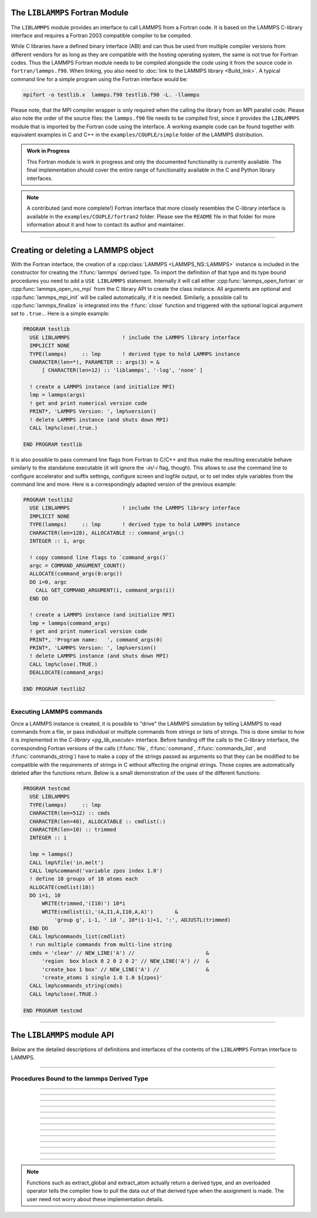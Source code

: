 The ``LIBLAMMPS`` Fortran Module
********************************

The ``LIBLAMMPS`` module provides an interface to call LAMMPS from a
Fortran code.  It is based on the LAMMPS C-library interface and
requires a Fortran 2003 compatible compiler to be compiled.

While C libraries have a defined binary interface (ABI) and can thus be
used from multiple compiler versions from different vendors for as long
as they are compatible with the hosting operating system, the same is
not true for Fortran codes.  Thus the LAMMPS Fortran module needs to be
compiled alongside the code using it from the source code in
``fortran/lammps.f90``.  When linking, you also need to
:doc:`link to the LAMMPS library <Build_link>`.  A typical command line
for a simple program using the Fortran interface would be:

.. code-block:: bash

   mpifort -o testlib.x  lammps.f90 testlib.f90 -L. -llammps

Please note, that the MPI compiler wrapper is only required when the
calling the library from an MPI parallel code.  Please also note the
order of the source files: the ``lammps.f90`` file needs to be compiled
first, since it provides the ``LIBLAMMPS`` module that is imported by
the Fortran code using the interface.  A working example code can be
found together with equivalent examples in C and C++ in the
``examples/COUPLE/simple`` folder of the LAMMPS distribution.

.. versionadded:: 9Oct2020

.. admonition:: Work in Progress
   :class: note

   This Fortran module is work in progress and only the documented
   functionality is currently available. The final implementation should
   cover the entire range of functionality available in the C and
   Python library interfaces.

.. note::

   A contributed (and more complete!) Fortran interface that more
   closely resembles the C-library interface is available in the
   ``examples/COUPLE/fortran2`` folder.  Please see the ``README`` file
   in that folder for more information about it and how to contact its
   author and maintainer.

----------

Creating or deleting a LAMMPS object
************************************

With the Fortran interface, the creation of a :cpp:class:`LAMMPS
<LAMMPS_NS::LAMMPS>` instance is included in the constructor for
creating the :f:func:`lammps` derived type.  To import the definition of
that type and its type bound procedures you need to add a ``USE
LIBLAMMPS`` statement.  Internally it will call either
:cpp:func:`lammps_open_fortran` or :cpp:func:`lammps_open_no_mpi` from
the C library API to create the class instance.  All arguments are
optional and :cpp:func:`lammps_mpi_init` will be called automatically,
if it is needed.  Similarly, a possible call to :cpp:func:`lammps_finalize`
is integrated into the :f:func:`close` function and triggered with
the optional logical argument set to ``.true.``. Here is a simple example:

.. code-block:: fortran

   PROGRAM testlib
     USE LIBLAMMPS                 ! include the LAMMPS library interface
     IMPLICIT NONE
     TYPE(lammps)     :: lmp       ! derived type to hold LAMMPS instance
     CHARACTER(len=*), PARAMETER :: args(3) = &
         [ CHARACTER(len=12) :: 'liblammps', '-log', 'none' ]

     ! create a LAMMPS instance (and initialize MPI)
     lmp = lammps(args)
     ! get and print numerical version code
     PRINT*, 'LAMMPS Version: ', lmp%version()
     ! delete LAMMPS instance (and shuts down MPI)
     CALL lmp%close(.true.)

   END PROGRAM testlib

It is also possible to pass command line flags from Fortran to C/C++ and
thus make the resulting executable behave similarly to the standalone
executable (it will ignore the `-in/-i` flag, though).  This allows to
use the command line to configure accelerator and suffix settings,
configure screen and logfile output, or to set index style variables
from the command line and more. Here is a correspondingly adapted
version of the previous example:

.. code-block:: fortran

   PROGRAM testlib2
     USE LIBLAMMPS                 ! include the LAMMPS library interface
     IMPLICIT NONE
     TYPE(lammps)     :: lmp       ! derived type to hold LAMMPS instance
     CHARACTER(len=128), ALLOCATABLE :: command_args(:)
     INTEGER :: i, argc

     ! copy command line flags to `command_args()`
     argc = COMMAND_ARGUMENT_COUNT()
     ALLOCATE(command_args(0:argc))
     DO i=0, argc
       CALL GET_COMMAND_ARGUMENT(i, command_args(i))
     END DO

     ! create a LAMMPS instance (and initialize MPI)
     lmp = lammps(command_args)
     ! get and print numerical version code
     PRINT*, 'Program name:   ', command_args(0)
     PRINT*, 'LAMMPS Version: ', lmp%version()
     ! delete LAMMPS instance (and shuts down MPI)
     CALL lmp%close(.TRUE.)
     DEALLOCATE(command_args)

   END PROGRAM testlib2

--------------------

Executing LAMMPS commands
=========================

Once a LAMMPS instance is created, it is possible to "drive" the LAMMPS
simulation by telling LAMMPS to read commands from a file, or pass
individual or multiple commands from strings or lists of strings.  This
is done similar to how it is implemented in the `C-library
<pg_lib_execute>` interface. Before handing off the calls to the
C-library interface, the corresponding Fortran versions of the calls
(:f:func:`file`, :f:func:`command`, :f:func:`commands_list`, and
:f:func:`commands_string`) have to make a copy of the strings passed as
arguments so that they can be modified to be compatible with the
requirements of strings in C without affecting the original strings.
Those copies are automatically deleted after the functions return.
Below is a small demonstration of the uses of the different functions:

.. code-block:: fortran

   PROGRAM testcmd
     USE LIBLAMMPS
     TYPE(lammps)     :: lmp
     CHARACTER(len=512) :: cmds
     CHARACTER(len=40), ALLOCATABLE :: cmdlist(:)
     CHARACTER(len=10) :: trimmed
     INTEGER :: i

     lmp = lammps()
     CALL lmp%file('in.melt')
     CALL lmp%command('variable zpos index 1.0')
     ! define 10 groups of 10 atoms each
     ALLOCATE(cmdlist(10))
     DO i=1, 10
         WRITE(trimmed,'(I10)') 10*i
         WRITE(cmdlist(i),'(A,I1,A,I10,A,A)')       &
             'group g', i-1, ' id ', 10*(i-1)+1, ':', ADJUSTL(trimmed)
     END DO
     CALL lmp%commands_list(cmdlist)
     ! run multiple commands from multi-line string
     cmds = 'clear' // NEW_LINE('A') //                       &
         'region  box block 0 2 0 2 0 2' // NEW_LINE('A') //  &
         'create_box 1 box' // NEW_LINE('A') //               &
         'create_atoms 1 single 1.0 1.0 ${zpos}'
     CALL lmp%commands_string(cmds)
     CALL lmp%close(.TRUE.)

   END PROGRAM testcmd

---------------

The ``LIBLAMMPS`` module API
****************************

Below are the detailed descriptions of definitions and interfaces
of the contents of the ``LIBLAMMPS`` Fortran interface to LAMMPS.

.. f:type:: lammps

   Derived type that is the general class of the Fortran interface.  It
   holds a reference to the :cpp:class:`LAMMPS <LAMMPS_NS::LAMMPS>`
   class instance that any of the included calls are forwarded to.

   :f c_ptr handle: reference to the LAMMPS class
   :f close: :f:func:`close`
   :f version: :f:func:`version`
   :f file: :f:func:`file`
   :f command: :f:func:`command`
   :f commands_list: :f:func:`commands_list`
   :f commands_string: :f:func:`commands_string`
   :f get_natoms: :f:func:`get_natoms`
   :f get_thermo: :f:func:`get_thermo`
   :f extract_box: :f:func:`extract_box`
   :f reset_box: :f:func:`reset_box`
   :f memory_usage: :f:func:`memory_usage`
   :f extract_setting: :f:func:`extract_setting`
   :f extract_global: :f:func:`extract_global`

--------

.. f:function:: lammps(args[,comm])

   This is the constructor for the Fortran class and will forward
   the arguments to a call to either :cpp:func:`lammps_open_fortran`
   or :cpp:func:`lammps_open_no_mpi`. If the LAMMPS library has been
   compiled with MPI support, it will also initialize MPI, if it has
   not already been initialized before.

   The *args* argument with the list of command line parameters is
   optional and so it the *comm* argument with the MPI communicator.
   If *comm* is not provided, ``MPI_COMM_WORLD`` is assumed. For
   more details please see the documentation of :cpp:func:`lammps_open`.

   :p character(len=*) args(*) [optional]: arguments as list of strings
   :o integer comm [optional]: MPI communicator
   :r lammps: an instance of the :f:type:`lammps` derived type

   .. note::

      The ``MPI_F08`` module, which defines Fortran 2008 bindings for MPI,
      is not directly supported by this interface due to the complexities of
      supporting both the ``MPI_F08`` and ``MPI`` modules at the same time.
      However, you should be able to use the ``MPI_VAL`` member of the
      ``MPI_comm`` derived type to access the integer value of the
      communicator, such as in

      .. code-block:: Fortran
       
         PROGRAM testmpi
            USE LIBLAMMPS
            USE MPI_F08
            TYPE(lammps) :: lmp
            lmp = lammps(MPI_COMM_SELF%MPI_VAL)
         END PROGRAM testmpi

Procedures Bound to the lammps Derived Type
===========================================

.. f:subroutine:: close([finalize])

   This method will close down the LAMMPS instance through calling
   :cpp:func:`lammps_close`.  If the *finalize* argument is present and
   has a value of ``.true.``, then this subroutine also calls
   :cpp:func:`lammps_mpi_finalize`.

   :o logical finalize [optional]: shut down the MPI environment of the LAMMPS library if true.

--------

.. f:function:: version()

   This method returns the numeric LAMMPS version like :cpp:func:`lammps_version`

   :r integer: LAMMPS version

--------

.. f:subroutine:: file(filename)

   This method will call :cpp:func:`lammps_file` to have LAMMPS read
   and process commands from a file.

   :p character(len=*) filename: name of file with LAMMPS commands

--------

.. f:subroutine:: command(cmd)

   This method will call :cpp:func:`lammps_command` to have LAMMPS
   execute a single command.

   :p character(len=*) cmd: single LAMMPS command

--------

.. f:subroutine:: commands_list(cmds)

   This method will call :cpp:func:`lammps_commands_list` to have LAMMPS
   execute a list of input lines.

   :p character(len=*) cmd(:): list of LAMMPS input lines

--------

.. f:subroutine:: commands_string(str)

   This method will call :cpp:func:`lammps_commands_string` to have LAMMPS
   execute a block of commands from a string.

   :p character(len=*) str: LAMMPS input in string

--------

.. f:function:: get_natoms()

   This function will call :cpp:func:`lammps_get_natoms` and return the number
   of atoms in the system.

   :r real(C_double): number of atoms

--------

.. f:function:: get_thermo(name)

   This function will call :cpp:func:`lammps_get_thermo` and return the value
   of the corresponding thermodynamic keyword.

   :p character(len=*) name: string with the name of the thermo keyword
   :r real(C_double): value of the requested thermo property or 0.0_C_double

--------

.. f:subroutine:: extract_box(boxlo, boxhi, xy, yz, xz, pflags, boxflag)

   This subroutine will call :cpp:func:`lammps_extract_box`. All parameters
   are optional, though obviously at least one should be present. The
   parameters *pflags* and *boxflag* are stored in LAMMPS as integers, but
   should be declared as ``LOGICAL`` variables when calling from Fortran.
 
   :p real(c_double) boxlo [dimension(3),optional]: vector in which to store
    lower-bounds of simulation box
   :p real(c_double) boxhi [dimension(3),optional]: vector in which to store
    upper-bounds of simulation box
   :p real(c_double) xy [optional]: variable in which to store *xy* tilt factor
   :p real(c_double) yz [optional]: variable in which to store *yz* tilt factor
   :p real(c_double) xz [optional]: variable in which to store *xz* tilt factor
   :p logical pflags [dimension(3),optional]: vector in which to store
    periodicity flags (``.TRUE.`` means periodic in that dimension)
   :p logical boxflag [optional]: variable in which to store boolean denoting
    whether the box will change during a simulation
    (``.TRUE.`` means box will change)

--------

.. f:subroutine:: reset_box(boxlo, boxhi, xy, yz, xz)

   This subroutine will call :cpp:func:`lammps_reset_box`. All parameters
   are required.

   :p real(c_double) boxlo [dimension(3)]: vector of three doubles containing
    the lower box boundary
   :p real(c_double) boxhi [dimension(3)]: vector of three doubles containing
    the upper box boundary
   :p real(c_double) xy: *x--y* tilt factor
   :p real(c_double) yz: *y--z* tilt factor
   :p real(c_double) xz: *x--z* tilt factor

--------

.. f:subroutine:: memory_usage(meminfo)

   This subroutine will call :cpp:func:`lammps_memory_usage` and store the
   result in the three-element array *meminfo*.

   :p real(c_double) meminfo [dimension(3)]: vector of three doubles in which
    to store memory usage data

--------

.. f:function:: get_mpi_comm()

   This function returns a Fortran representation of the LAMMPS "world"
   communicator.

   :r integer: Fortran integer equivalent to the MPI communicator LAMMPS is
    using

   .. note::

       The C library interface currently returns type "int" instead of type
       "MPI_Fint", which is the C type correspending to Fortran "INTEGER"
       types of the default kind. On most compilers, these are the same anyway,
       but this interface exchanges values this way to avoid warning messages.

   .. note::

      The MPI_F08 module, which defines Fortran 2008 bindings for MPI, is not
      directly supported by this function. However, you should be able to
      convert between the two using the MPI_VAL member of the communicator.
      For example,

      .. code-block:: fortran

         USE MPI_F08
         USE LIBLAMMPS
         TYPE (LAMMPS) :: lmp
         TYPE (MPI_Comm) :: comm
         ! ... [commands to set up LAMMPS/etc.]
         comm%MPI_VAL = lmp%get_mpi_comm()

      should assign an MPI_F08 communicator properly.

--------

.. f:function:: extract_setting(keyword)

   Query LAMMPS about global settings. See the documentation for the
   :c:func:`lammps_extract_setting` function from the C library.

   :p character(len=*) keyword: string containing the name of the thermo keyword
   :r integer(c_int): value of the queried setting or :math:`-1` if unknown

--------

.. f:function:: extract_global(name)

   Function to get internal global LAMMPS data.

   Note that this function actually does not return a value, but rather
   associates the the pointer on the left-hand side of the assignment to point
   to internal LAMMPS data (with the exception of string data, which are
   copied returned as ordinary Fortran strings). Pointers must be of the
   correct data type to point to said data (typically INTEGER(c_int),
   INTEGER(c_int64_t), or REAL(c_double)) and have appropriate rank.
   The pointer being associated with LAMMPS data is type- and rank-checked at
   run-time.
   want via an overloaded assignment operator. For example,

   .. code-block:: fortran

      PROGRAM demo
       USE, INTRINSIC :: ISO_C_BINDING, ONLY : C_int64_t
       USE LIBLAMMPS
       TYPE(lammps) :: lmp
       INTEGER(C_int), POINTER :: nlocal
       INTEGER(C_int64_t), POINTER :: ntimestep
       CHARACTER(LEN=10) :: units
       REAL(C_double), POINTER :: dt
       lmp = lammps()
       ! other commands
       nlocal = lmp%extract_global('nlocal')
       ntimestep = lmp%extract_global('ntimestep')
       dt = lmp%extract_global('dt')
       units = lmp%extract_global('units')
       ! more commands
       lmp.close(.TRUE.)
      END PROGRAM demo

   would extract the number of atoms on this processor, the current time step,
   the size of the current time step, and the units being used into the
   variables *nlocal*, *ntimestep*, *dt*, and *units*, respectively.

   *Note*: if this function returns a string, the string must have
   length greater than or equal to the length of the string (not including the
   terminal NULL character) that LAMMPS returns. If the variable's length is
   too short, the string will be truncated. As usual in Fortran, strings
   are padded with spaces at the end.

   :p character(len=*) name: string with the name of the extracted property
   :r polymorphic: the left-hand side of the assignment should be either a
   string (if expecting string data) or a C-interoperable pointer to the
   extracted property. If expecting vector data, the pointer should have
   dimension ":".

.. note::

   Functions such as extract_global and extract_atom actually return a
   derived type, and an overloaded operator tells the compiler how to pull the
   data out of that derived type when the assignment is made. The user need
   not worry about these implementation details.
